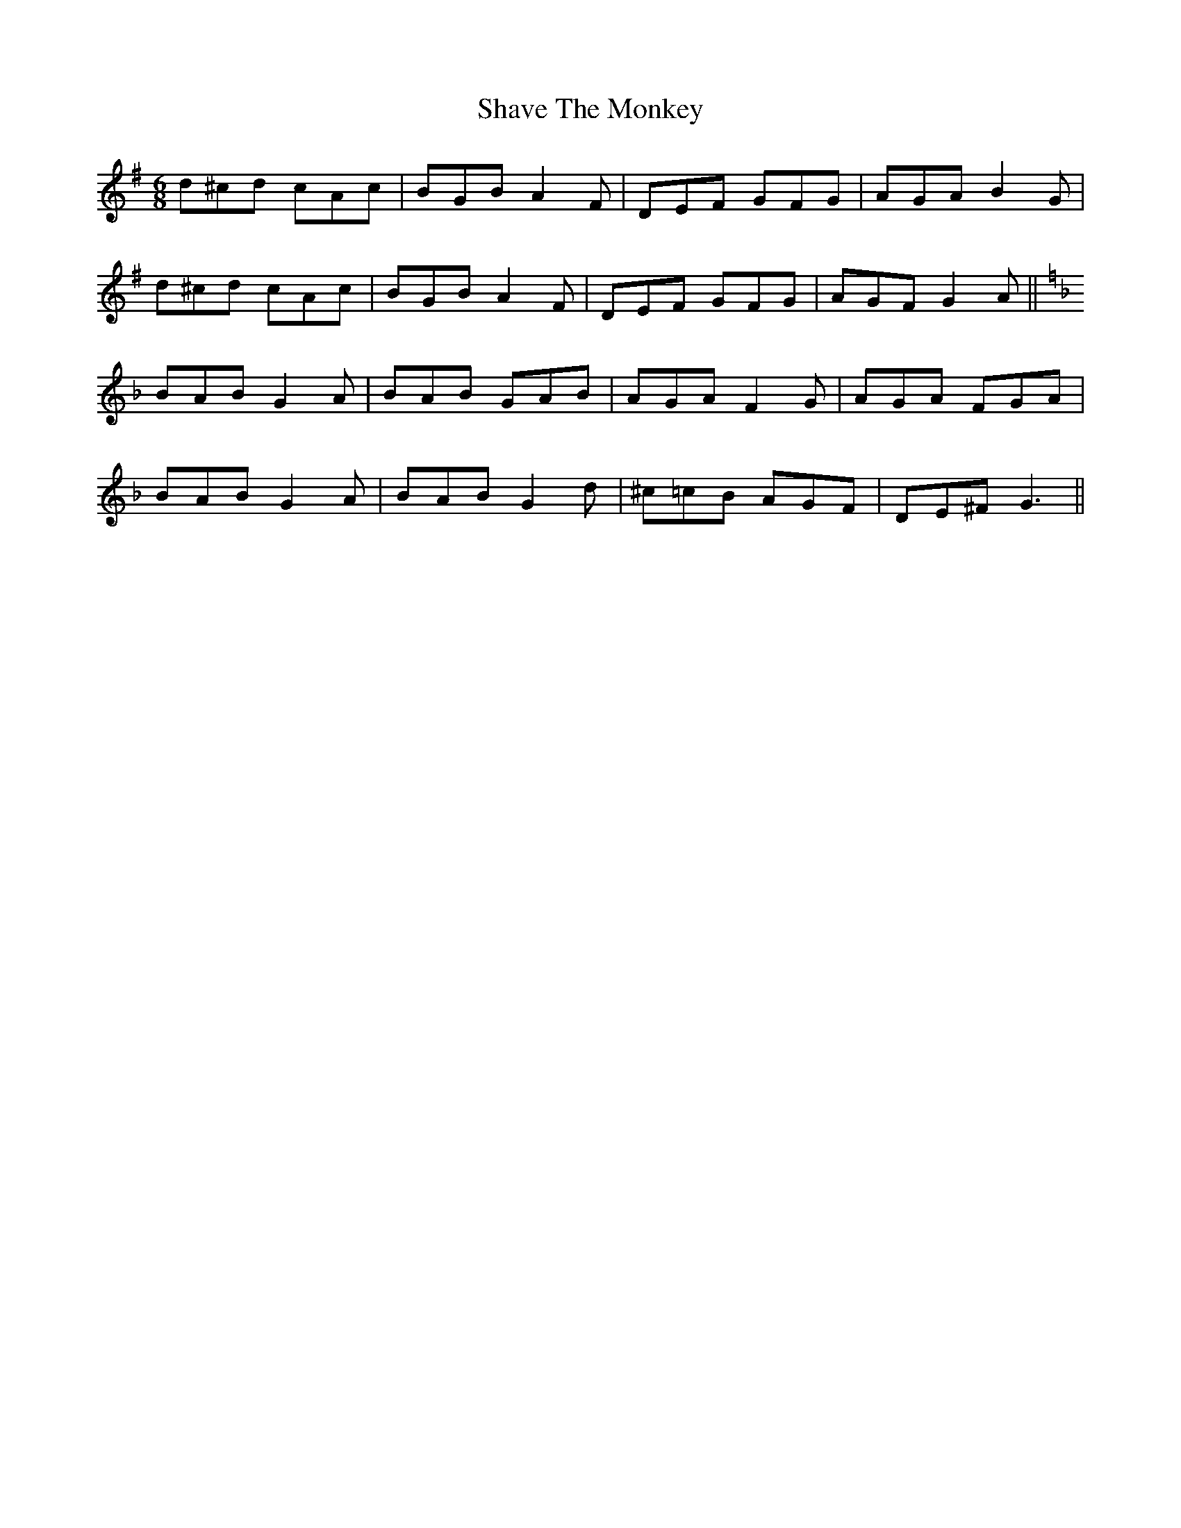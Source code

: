 X: 36672
T: Shave The Monkey
R: jig
M: 6/8
K: Gmajor
d^cd cAc|BGB A2 F|DEF GFG|AGA B2 G|
d^cd cAc|BGB A2 F|DEF GFG|AGF G2 A||
K:F
BAB G2A|BAB GAB|AGA F2 G|AGA FGA|
BAB G2 A|BAB G2 d|^c=cB AGF|DE^F G3||


